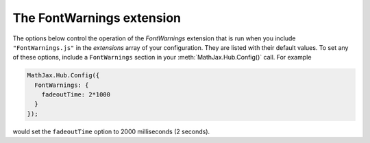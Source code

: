 .. _configure-FontWarnings:

**************************
The FontWarnings extension
**************************

The options below control the operation of the `FontWarnings`
extension that is run when you include ``"FontWarnings.js"`` in the
`extensions` array of your configuration.  They are listed with their
default values.  To set any of these options, include a
``FontWarnings`` section in your :meth:`MathJax.Hub.Config()` call.
For example

.. code-block:: javascript

    MathJax.Hub.Config({
      FontWarnings: {
        fadeoutTime: 2*1000
      }
    });

would set the ``fadeoutTime`` option to 2000 milliseconds (2 seconds).

.. describe:: messageStyle: { ... }

    This sets the CSS styles to be used for the font warning message
    window.  See the ``extensions/FontWarnings.js`` file for details of
    what are set by default.  See the :ref:`CSS style objects
    <css-style-objects>` for details about how to specify CSS styles
    via javascript objects.

.. describe:: Message: { ... }

    This block contains HTML snippets to be used for the various
    messages that the FontWarning extension can produce.  There are
    three messages that you can redefine to suit your needs:

    .. describe:: webFont: [ ... ]

        The message used for when MathJax uses web-based fonts (rather
        than local fonts installed on the user's system).

    .. describe:: imageFonts: [ ... ]

        The message used for when MathJax must use image fonts rather
        than local or web-based fonts (for those browsers that don't
        handle the ``@font-face`` CSS directive).

    .. describe:: noFonts: [ ... ]

        The message used when MathJax is unable to find any font to use
        (i.e., neither local nor web-based nor image-based fonts are
        available).

    Any message that is set to ``null`` rather than an HTML snippet
    array will not be presented to the user, so you can set, for
    example, the ``webFont`` message to ``null`` in order to have the
    ``imageFonts`` and ``noFonts`` messages, but no message if MathJax
    uses web-based fonts.

    See the description of :ref:`HTML snippets <html-snippets>` for
    details about how to describe the messages using HTML snippets.
    Note that in addition to the usual rules for defining such
    snippets, the FontWarnings snippets can include references to
    pre-defined snippets (that represent elements common to all three
    messages).  These are defined below in the ``HTML`` block, and are
    referenced using ``["name"]`` within the snippet, where `name` is
    the name of one of the snippets defined in the ``HTML``
    configuration block.  For example

    .. code-block:: javascript

        Message: {
          noFonts: [
            ["closeBox"],
            "MathJax is unable to locate a font to use to display ",
            "its mathematics, and image fonts are not available, so it ",
            "is falling back on generic unicode characters in hopes that ",
            "your browser will be able to display them.  Some characters ",
            "may not show up properly, or possibly not at all.",
            ["fonts"],
            ["webfonts"]
          ]
        }

    refers to the ``closeBox``, ``fonts`` and ``webfonts`` snippets
    declared in the ``HTML`` section.

.. describe:: HTML: { ... }

    This object defines HTML snippets that are common to more than one
    message in the ``Message`` section above.  They can be included in
    other HTML snippets by by using ``["name"]`` in an HTML snippet,
    where `name` refers to the name of the snippet in the ``HTML``
    block.  The pre-defined snippets are:

    .. describe:: closeBox

        The HTML for the close box in the FontWarning message.

    .. describe:: webfonts

        The HTML for a paragraph suggesting an upgrade to a more
        modern browser that supports web fonts.

    .. describe:: fonts

        HTML that includes links to the MathJax and STIX font download
        pages.

    .. describe:: STIXfonts

        HTML that gives the download link for the STIX fonts only.
        (Used in place of `fonts` when the `HTML-CSS` option for
        `availableFonts` only includes the :term:`STIX` fonts.)

    .. describe:: TeXfonts

        HTML that gives the download link for the MathJax TeX fonts
        only.  (Used in place of `fonts` when the `HTML-CSS` option
        for `availableFonts` only includes the :term:`TeX` fonts.)

    You can add your own pre-defined HTML snippets to this object, or
    override the ones that are there with your own text.

.. describe:: removeAfter: 12*1000

    This is the amount of time to show the FontWarning message, in
    milliseconds.  The default is 12 seconds.  Setting this value
    to zero means that the message will not fade out (the user must
    close it manually).

.. describe:: fadeoutSteps: 10

    This is the number of steps to take while fading out the
    FontWarning message.  More steps make for a smoother fade-out.
    Set to zero to cause the message to be removed without fading.

.. describe:: fadeoutTime: 1.5*1000

    This is the time used to perform the fade-out, in milliseconds.
    The default is 1.5 seconds.

